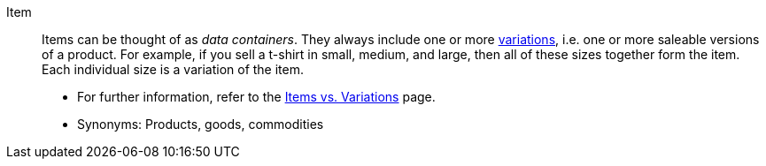 [#item]
Item:: Items can be thought of as _data containers_. They always include one or more <<#variation, variations>>, i.e. one or more saleable versions of a product. For example, if you sell a t-shirt in small, medium, and large, then all of these sizes together form the item. Each individual size is a variation of the item. +
* For further information, refer to the xref:item:structure.adoc#[Items vs. Variations] page. +
* Synonyms: Products, goods, commodities
